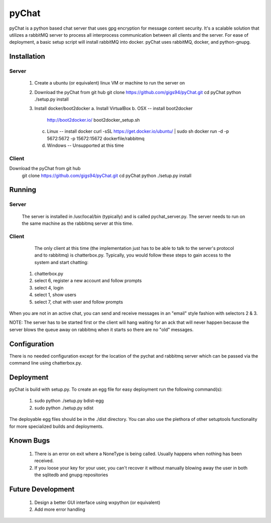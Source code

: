 pyChat
~~~~~~

pyChat is a python based chat server that uses gpg encryption for message content security.   It's a scalable solution that utilizes a rabbitMQ server to process all interprocess communication between all clients and the server.  For ease of deployment, a basic setup script will install rabbitMQ into docker.  pyChat uses rabbitMQ, docker, and python-gnupg.


Installation
------------

Server
======

 1. Create a ubuntu (or equivalent) linux VM or machine to run the server on
 2. Download the pyChat from git hub
    git clone https://github.com/gigs94/pyChat.git
    cd pyChat
    python ./setup.py install
 3. Install docker/boot2docker
    a.  Install VirtualBox
    b.  OSX -- install boot2docker
        http://boot2docker.io/
        boot2docker_setup.sh
    c.  Linux -- install docker
        curl -sSL https://get.docker.io/ubuntu/ | sudo sh
        docker run -d -p 5672:5672 -p 15672:15672 dockerfile/rabbitmq
    d.  Windows -- Unsupported at this time
 

Client
======

Download the pyChat from git hub
    git clone https://github.com/gigs94/pyChat.git
    cd pyChat
    python ./setup.py install


Running
-------

Server
======

 The server is installed in /usr/local/bin (typically) and is called pychat_server.py.   The server needs to run on the same machine as the rabbitmq server at this time.  


Client
======

  The only client at this time (the implementation just has to be able to talk to the server's protocol and to rabbitmq) is chatterbox.py.  Typically,  you would follow these steps to gain access to the system and start chatting:

 1. chatterbox.py
 2. select 6, register a new account and follow prompts
 3. select 4, login
 4. select 1, show users
 5. select 7, chat with user and follow prompts

When you are not in an active chat, you can send and receive messages in an "email" style fashion with selectors 2 & 3.  

NOTE:  The server has to be started first or the client will hang waiting for an ack that will never happen because the server blows the queue away on rabbitmq when it starts so there are no "old" messages.


Configuration
-------------

There is no needed configuration except for the location of the pychat and rabbitmq server which can be passed via the command line using chatterbox.py.


Deployment
----------

pyChat is build with setup.py.   To create an egg file for easy deployment run the following command(s):

 1. sudo python ./setup.py bdist-egg
 2. sudo python ./setup.py sdist

The deployable egg files should be in the ./dist directory.   You can also use the plethora of other setuptools functionality for more specialized builds and deployments.



Known Bugs
----------
 1. There is an error on exit where a NoneType is being called.   Usually happens when nothing has been received.
 2. If you loose your key for your user, you can't recover it without manually blowing away the user in both the sqlitedb and gnupg repositories


Future Development
------------------

 1. Design a better GUI interface using wxpython (or equivalent)
 2. Add more error handling
